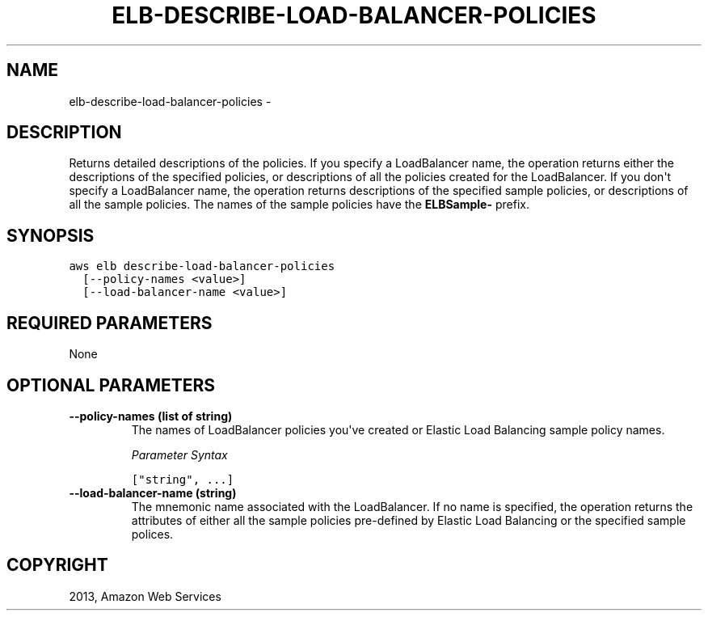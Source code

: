 .TH "ELB-DESCRIBE-LOAD-BALANCER-POLICIES" "1" "March 09, 2013" "0.8" "aws-cli"
.SH NAME
elb-describe-load-balancer-policies \- 
.
.nr rst2man-indent-level 0
.
.de1 rstReportMargin
\\$1 \\n[an-margin]
level \\n[rst2man-indent-level]
level margin: \\n[rst2man-indent\\n[rst2man-indent-level]]
-
\\n[rst2man-indent0]
\\n[rst2man-indent1]
\\n[rst2man-indent2]
..
.de1 INDENT
.\" .rstReportMargin pre:
. RS \\$1
. nr rst2man-indent\\n[rst2man-indent-level] \\n[an-margin]
. nr rst2man-indent-level +1
.\" .rstReportMargin post:
..
.de UNINDENT
. RE
.\" indent \\n[an-margin]
.\" old: \\n[rst2man-indent\\n[rst2man-indent-level]]
.nr rst2man-indent-level -1
.\" new: \\n[rst2man-indent\\n[rst2man-indent-level]]
.in \\n[rst2man-indent\\n[rst2man-indent-level]]u
..
.\" Man page generated from reStructuredText.
.
.SH DESCRIPTION
.sp
Returns detailed descriptions of the policies. If you specify a LoadBalancer
name, the operation returns either the descriptions of the specified policies,
or descriptions of all the policies created for the LoadBalancer. If you don\(aqt
specify a LoadBalancer name, the operation returns descriptions of the specified
sample policies, or descriptions of all the sample policies. The names of the
sample policies have the \fBELBSample\-\fP prefix.
.SH SYNOPSIS
.sp
.nf
.ft C
aws elb describe\-load\-balancer\-policies
  [\-\-policy\-names <value>]
  [\-\-load\-balancer\-name <value>]
.ft P
.fi
.SH REQUIRED PARAMETERS
.sp
None
.SH OPTIONAL PARAMETERS
.INDENT 0.0
.TP
.B \fB\-\-policy\-names\fP  (list of string)
The names of LoadBalancer policies you\(aqve created or Elastic Load Balancing
sample policy names.
.sp
\fIParameter Syntax\fP
.sp
.nf
.ft C
["string", ...]
.ft P
.fi
.TP
.B \fB\-\-load\-balancer\-name\fP  (string)
The mnemonic name associated with the LoadBalancer. If no name is specified,
the operation returns the attributes of either all the sample policies
pre\-defined by Elastic Load Balancing or the specified sample polices.
.UNINDENT
.SH COPYRIGHT
2013, Amazon Web Services
.\" Generated by docutils manpage writer.
.
